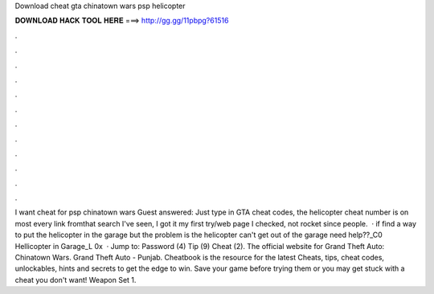 Download cheat gta chinatown wars psp helicopter

𝐃𝐎𝐖𝐍𝐋𝐎𝐀𝐃 𝐇𝐀𝐂𝐊 𝐓𝐎𝐎𝐋 𝐇𝐄𝐑𝐄 ===> http://gg.gg/11pbpg?61516

.

.

.

.

.

.

.

.

.

.

.

.

I want cheat for psp chinatown wars Guest answered: Just type in GTA cheat codes, the helicopter cheat number is on most every link fromthat search I've seen, I got it my first try/web page I checked, not rocket since people.  · if find a way to put the helicopter in the garage but the problem is the helicopter can't get out of the garage need help??_C0 Hellicopter in Garage_L 0x  · Jump to: Password (4) Tip (9) Cheat (2). The official website for Grand Theft Auto: Chinatown Wars. Grand Theft Auto - Punjab. Cheatbook is the resource for the latest Cheats, tips, cheat codes, unlockables, hints and secrets to get the edge to win. Save your game before trying them or you may get stuck with a cheat you don't want! Weapon Set 1.